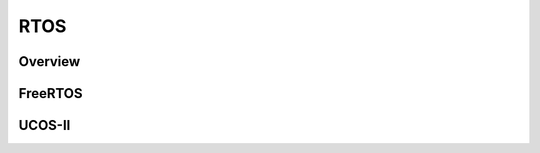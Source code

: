 .. _design_rtos:

RTOS
====

.. _design_rtos_overview:

Overview
--------

.. _design_rtos_freertos:

FreeRTOS
--------

.. _design_rtos_ucosii:

UCOS-II
-------
